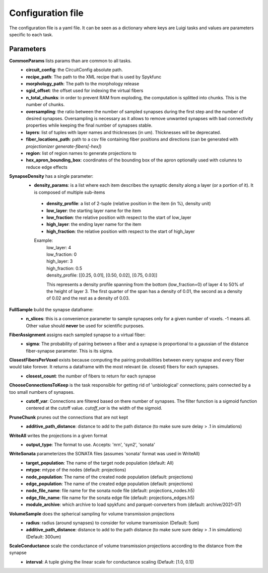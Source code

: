 Configuration file
==================
The configuration file is a yaml file. It can be seen as a dictionary where keys are Luigi tasks and values are parameters specific to each task.

Parameters
----------

**CommonParams** lists params than are common to all tasks.
 - **circuit_config**: the CircuitConfig absolute path.
 - **recipe_path**: The path to the XML recipe that is used by Spykfunc
 - **morphology_path**: The path to the morphology release
 - **sgid_offset**: the offset used for indexing the virtual fibers
 - **n_total_chunks**: in order to prevent RAM from exploding, the computation is splitted into chunks. This is the number of chunks.
 - **oversampling**: the ratio between the number of sampled synapses during the first step and the number of desired synapses. Oversampling is necessary as it allows to remove unwanted synapses with bad connectivity properties while keeping the final number of synapses stable.
 - **layers**: list of tuples with layer names and thicknesses (in um). Thicknesses will be deprecated.
 - **fiber_locations_path**: path to a csv file containing fiber positions and directions (can be generated with `projectionizer generate-fibers[-hex]`)
 - **region**: list of region names to generate projections to
 - **hex_apron_bounding_box**: coordinates of the bounding box of the apron optionally used with columns to reduce edge effects

**SynapseDensity** has a single parameter:
 - **density_params**: is a list where each item describes the synaptic density along a layer (or a portion of it). It is composed of multiple sub-items
  - **density_profile**: a list of 2-tuple (relative position in the item (in %), density unit)
  - **low_layer**: the starting layer name for the item
  - **low_fraction**: the relative position with respect to the start of low_layer
  - **high_layer**: the ending layer name for the item
  - **high_fraction**: the relative position with respect to the start of high_layer

  Example:
    | low_layer: 4
    | low_fraction: 0
    | high_layer: 3
    | high_fraction: 0.5
    | density_profile: [[0.25, 0.01], [0.50, 0.02], [0.75, 0.03]]

    This represents a density profile spanning from the bottom (low_fraction=0) of layer 4 to 50% of the height of layer 3. The first quarter of the span has a density of 0.01, the second as a density of 0.02 and the rest as a density of 0.03.

**FullSample** build the synapse dataframe:
  - **n_slices**: this is a convenience parameter to sample synapses only for a given number of voxels. -1 means all. Other value should **never** be used for scientific purposes.

**FiberAssignment** assigns each sampled synapse to a virtual fiber:
  - **sigma**: The probability of pairing between a fiber and a synapse is proportional to a gaussian of the distance fiber-synapse parameter. This is its sigma.

**ClosestFibersPerVoxel** exists because computing the pairing probabilities between every synapse and every fiber would take forever. It returns a dataframe with the most relevant (ie. closest) fibers for each synapses.
  - **closest_count**: the number of fibers to return for each synapse

**ChooseConnectionsToKeep** is the task responsible for getting rid of 'unbiological' connections; pairs connected by a too small numbers of synapses.
  - **cutoff_var**: Connections are filtered based on there number of synapses. The filter function is a sigmoid function centered at the cutoff value. `cutoff_var` is the width of the sigmoid.

**PruneChunk** prunes out the connections that are not kept
  - **additive_path_distance**: distance to add to the path distance (to make sure sure delay > .1 in simulations)

**WriteAll** writes the projections in a given format
  - **output_type**: The format to use. Accepts: 'nrn', 'syn2', 'sonata'

**WriteSonata** parameterizes the SONATA files (assumes 'sonata' format was used in WriteAll)
  - **target_population**: The name of the target node population (default: All)
  - **mtype**: mtype of the nodes (default: projections)
  - **node_population**: The name of the created node population (default: projections)
  - **edge_population**: The name of the created edge population (default: projections)
  - **node_file_name**: file name for the sonata node file (default: projections_nodes.h5)
  - **edge_file_name**: file name for the sonata edge file (default: projections_edges.h5)
  - **module_archive**: which archive to load spykfunc and parquet-converters from (default: archive/2021-07)

**VolumeSample** does the spherical sampling for volume transmission projections
  - **radius**: radius (around synapses) to consider for volume transmission (Default: 5um)
  - **additive_path_distance**: distance to add to the path distance (to make sure sure delay > .1 in simulations) (Default: 300um)

**ScaleConductance** scale the conductance of volume transmission projections according to the distance from the synapse
  - **interval**: A tuple giving the linear scale for conductance scaling (Default: [1.0, 0.1])
